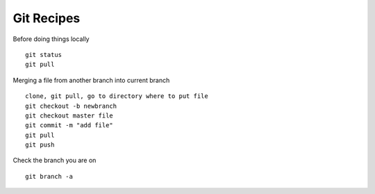 .. _git-recipes:

Git Recipes
============================

Before doing things locally

::

  git status
  git pull

Merging a file from another branch into current branch

::

  clone, git pull, go to directory where to put file
  git checkout -b newbranch
  git checkout master file
  git commit -m "add file"
  git pull
  git push

Check the branch you are on

::

  git branch -a

